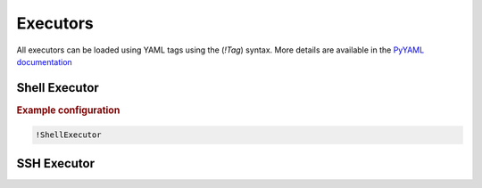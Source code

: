 .. _ref_executors:

=========
Executors
=========

.. container:: left-col

    All executors can be loaded using YAML tags using the (`!Tag`) syntax. More details are available in the
    `PyYAML documentation`_

    .. _PyYAML documentation: https://pyyaml.org/wiki/PyYAMLDocumentation

Shell Executor
--------------

.. content-tabs:: left-col

    The shell executor is used to execute shell commands asynchronously.

.. container:: content-tabs right-col

    .. rubric:: Example configuration

    .. code-block:: yaml

      !ShellExecutor

SSH Executor
------------

.. content-tabs:: left-col

    The ssh executor is used to asynchronously execute shell commands remotely via ssh. All parameters specified in the
    configuration are directly passed as keyword arguments to `asyncssh` `connect` call. You can find all available
    parameters in the `asyncssh documentation`_

    .. _asyncssh documentation: https://asyncssh.readthedocs.io/en/latest/api.html#connect

.. content-tabs:: right-col

    .. rubric:: Example configuration

    .. code-block:: yaml

      !SSHExecutor
        host: login.dorie.somewherein.de
        username: clown
        client_keys:
          - /opt/tardis/ssh/tardis


